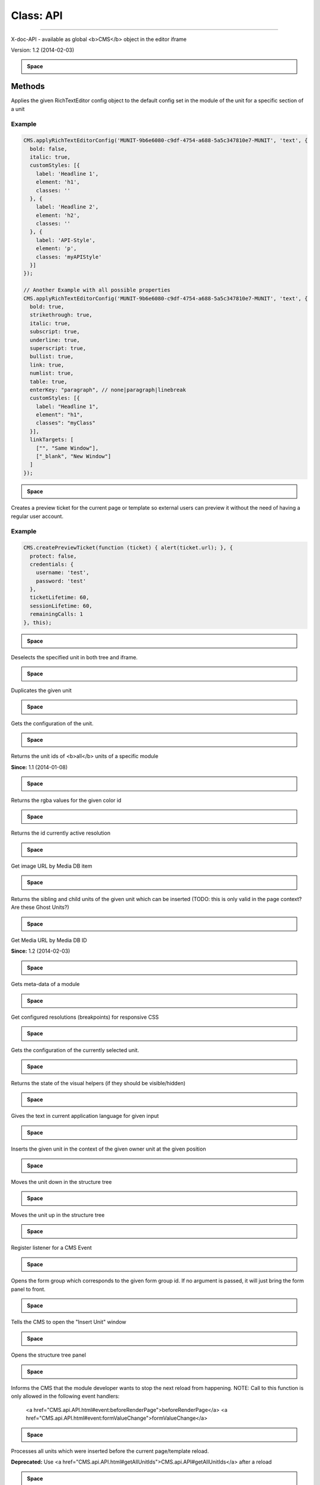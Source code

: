 Class: API
--------------




-----------------------------------------

.. js:function:: new API() 



X-doc-API - available as global <b>CMS</b> object in the editor iframe


Version: 1.2 (2014-02-03)








.. admonition:: Space

    ..








#######
Methods
#######


.. js:function:: applyRichTextEditorConfig(unitId, section, config) 

	:param String unitId: The id of the unit
	:param String section: The name of the section
	:param Object config: The RichTextEditor config object which will be merged with the default config



Applies the given RichTextEditor config object to the default config
set in the module of the unit for a specific section of a unit












===================
Example
===================

.. code-block:: javascript
	CMS.applyRichTextEditorConfig('MUNIT-9b6e6080-c9df-4754-a688-5a5c347810e7-MUNIT', 'text', {
	  bold: false,
	  italic: true,
	  customStyles: [{
	    label: 'Headline 1',
	    element: 'h1',
	    classes: ''
	  }, {
	    label: 'Headline 2',
	    element: 'h2',
	    classes: ''
	  }, {
	    label: 'API-Style',
	    element: 'p',
	    classes: 'myAPIStyle'
	  }]
	});
	
	// Another Example with all possible properties
	CMS.applyRichTextEditorConfig('MUNIT-9b6e6080-c9df-4754-a688-5a5c347810e7-MUNIT', 'text', {
	  bold: true,
	  strikethrough: true,
	  italic: true,
	  subscript: true,
	  underline: true,
	  superscript: true,
	  bullist: true,
	  link: true,
	  numlist: true,
	  table: true,
	  enterKey: "paragraph", // none|paragraph|linebreak
	  customStyles: [{
	    label: "Headline 1",
	    element": "h1",
	    classes": "myClass"
	  }],
	  linkTargets: [
	    ["", "Same Window"],
	    ["_blank", "New Window"]
	  ]
	});



.. admonition:: Space

    ..

.. js:function:: createPreviewTicket(callback, options *opt* , options.protect, options.credentials, options.credentials.username, options.credentials.password, options.ticketLifetime, options.sessionLifetime, options.remainingCalls, scope *opt* ) 

	:param CMS.api.API~createTicketCallback callback: The callback function to be called after the ticket has been created
	:param Object optionsoptional: Configuration of the ticket, e.g. to protect it with credentials
	:param Object scopeoptional: The object in whose scope the callback function should be executed



Creates a preview ticket for the current page or template so external users can preview it
without the need of having a regular user account.












===================
Example
===================

.. code-block:: javascript
	CMS.createPreviewTicket(function (ticket) { alert(ticket.url); }, {
	  protect: false,
	  credentials: {
	    username: 'test',
	    password: 'test'
	  },
	  ticketLifetime: 60,
	  sessionLifetime: 60,
	  remainingCalls: 1
	}, this);



.. admonition:: Space

    ..

.. js:function:: deselect() 



Deselects the specified unit in both tree and iframe.











.. admonition:: Space

    ..

.. js:function:: duplicate(unitId)   Boolean

	:param String unitId: The id of the unit which is to be duplicated
 


Duplicates the given unit











.. admonition:: Space

    ..

.. js:function:: get(id, includeFormValues *opt* )   Object

	:param String id: The id of the unit
	:param Boolean includeFormValuesoptionaltrue: include the formValues
 


Gets the configuration of the unit.











.. admonition:: Space

    ..

.. js:function:: getAllUnitIds(moduleId)   Array.&lt;String>

	:param String moduleId: unit ids from the given module id
 


Returns the unit ids of <b>all</b> units of a specific module


**Since:** 1.1 (2014-01-08)








.. admonition:: Space

    ..

.. js:function:: getColorById(colorId)   String

	:param String colorId: The id of the color
 


Returns the rgba values for the given color id











.. admonition:: Space

    ..

.. js:function:: getCurrentResolution()   String
 


Returns the id currently active resolution











.. admonition:: Space

    ..

.. js:function:: getImageUrl(mediaDbId, width *opt* , quality *opt* )   String

	:param String mediaDbId: for example: MDB-uuid-MDB
	:param Number widthoptional: width of the image; 0 = original size (height is determined automatically)
	:param Number qualityoptional: quality 0 (bad) - 100 (best) - works only on formats that support it, like jpg
 


Get image URL by Media DB item











.. admonition:: Space

    ..

.. js:function:: getInsertable(unitId)   Object

	:param String unitId: The id of the unit in whose context units are going to be inserted
 


Returns the sibling and child units of the given unit
which can be inserted (TODO: this is only valid in the page context? Are these Ghost Units?)











.. admonition:: Space

    ..

.. js:function:: getMediaUrl(mediaDbId, download *opt* )   String

	:param String mediaDbId: 
	:param Boolean downloadoptional: weather the response should download the file (content-disposition: attachment)
 


Get Media URL by Media DB ID


**Since:** 1.2 (2014-02-03)








.. admonition:: Space

    ..

.. js:function:: getModule(moduleId)   Object

	:param String moduleId: The id of the module
 


Gets meta-data of a module











.. admonition:: Space

    ..

.. js:function:: getResolutions()   <a href="global.html#Resolutions">Resolutions</a>
 


Get configured resolutions (breakpoints) for responsive CSS











.. admonition:: Space

    ..

.. js:function:: getSelected(includeFormValues *opt* )   Object

	:param Boolean includeFormValuesoptional: include the formValues; default = true
 


Gets the configuration of the currently selected unit.











.. admonition:: Space

    ..

.. js:function:: getVisualHelpersState()   Object
 


Returns the state of the visual helpers (if they should be visible/hidden)











.. admonition:: Space

    ..

.. js:function:: i18n(input)   String|Mixed

	:param Object input: An object with texts for all available languages (e.g.      {de: "Hallo Welt!", en: "Hello World!"}
 


Gives the text in current application language for given input











.. admonition:: Space

    ..

.. js:function:: insert(unitId, position, ownerUnitId)   Boolean

	:param String unitId: The id of the unit which should be inserted
	:param String position: The position where it should be inserted (above, below, inside)
	:param String ownerUnitId: The id of the unit in whose context the new unit should be inserted
 


Inserts the given unit in the context of the given owner unit at
the given position











.. admonition:: Space

    ..

.. js:function:: moveDown(unitId)   Boolean

	:param unitId: 
 


Moves the unit down in the structure tree











.. admonition:: Space

    ..

.. js:function:: moveUp(unitId)   Boolean

	:param unitId: 
 


Moves the unit up in the structure tree











.. admonition:: Space

    ..

.. js:function:: on(event, filter *opt* , handler, scope *opt* ) 

	:param String event: The name of the event, use one of the following:        <ul>          <li><a href="CMS.api.API.html#event:formValueChange">formValueChange</a></li>          <li><a href="CMS.api.API.html#event:unitSelect">unitSelect</a></li>          <li><a href="CMS.api.API.html#event:unitDeselect">unitDeselect</a></li>          <li><a href="CMS.api.API.html#event:showEditor">showEditor</a></li>          <li><a href="CMS.api.API.html#event:beforeRenderPage">beforeRenderPage</a></li>          <li><a href="CMS.api.API.html#event:afterRenderPage">afterRenderPage</a></li>          <li><a href="CMS.api.API.html#event:beforeRenderUnit">beforeRenderUnit</a></li>          <li><a href="CMS.api.API.html#event:afterRenderUnit">afterRenderUnit</a></li>          <li><a href="CMS.api.API.html#event:beforeInsertUnit">beforeInsertUnit</a></li>          <li><a href="CMS.api.API.html#event:beforeMoveUnit">beforeMoveUnit</a></li>          <li><a href="CMS.api.API.html#event:beforeRemoveUnit">beforeRemoveUnit</a></li>          <li><a href="CMS.api.API.html#event:afterRemoveUnit">afterRemoveUnit</a></li>          <li><a href="CMS.api.API.html#event:unitTreeSelect">unitTreeSelect</a></li>          <li><a href="CMS.api.API.html#event:unitTreeDeselect">unitTreeDeselect</a></li>          <li><a href="CMS.api.API.html#event:treeMouseEnter">treeMouseEnter</a></li>          <li><a href="CMS.api.API.html#event:treeMouseOut">treeMouseOut</a></li>          <li><a href="CMS.api.API.html#event:unitFrameSelect">unitFrameSelect</a></li>          <li><a href="CMS.api.API.html#event:unitFrameDeselect">unitFrameDeselect</a></li>          <li><a href="CMS.api.API.html#event:frameMouseEnter">frameMouseEnter</a></li>          <li><a href="CMS.api.API.html#event:frameMouseOut">frameMouseOut</a></li>          <li><a href="CMS.api.API.html#event:visualHelpersStateChange">visualHelpersStateChange</a></li>        </ul>
	:param CMS.api.API~EventFilter|String filteroptional: The id of a unit or a filter object
	:param CMS.api.API~eventListenerCallback handler: The callback function
	:param Object scopeoptional: The execution context for the event handler



Register listener for a CMS Event











.. admonition:: Space

    ..

.. js:function:: openFormPanel(varName *opt* , showPanel *opt* ) 

	:param String varNameoptional: The name of the unit property whose form group has to be opened
	:param Boolean showPaneloptionaltrue: <tt>false</tt> to prevent activation of the containing form panel.



Opens the form group which corresponds to the given form group id.
If no argument is passed, it will just bring the form panel to front.











.. admonition:: Space

    ..

.. js:function:: openInsertWindow(unitId *opt* , position *opt* ) 

	:param String unitIdoptional: The id of the unit in whose context the insert window should be opened
	:param Integer positionoptional: The default position choice in the dialog. Possible values:<ul>      <li>-1 - above</li>      <li> 0 - inside</li>      <li> 1 - below (default)</li>      </ul>



Tells the CMS to open the "Insert Unit" window











.. admonition:: Space

    ..

.. js:function:: openTreePanel() 



Opens the structure tree panel











.. admonition:: Space

    ..

.. js:function:: preventRendering() 



Informs the CMS that the module developer wants
to stop the next reload from happening.
NOTE: Call to this function is only allowed in the following event handlers:
     <a href="CMS.api.API.html#event:beforeRenderPage">beforeRenderPage</a>
     <a href="CMS.api.API.html#event:formValueChange">formValueChange</a>











.. admonition:: Space

    ..

.. js:function:: processInsertedUnits(filter *opt* , callback *opt* , scope *opt* )   Array

	:param Object filteroptional: A filter object, e.g. to filter by moduleId
	:param function callbackoptional: The callback function to be called for each inserted unit
	:param Object scopeoptional: The object in whose scope the callback function should be executed
 


Processes all units which were inserted before the current page/template reload.


**Deprecated:** Use <a href="CMS.api.API.html#getAllUnitIds">CMS.api.API#getAllUnitIds</a> after a reload








.. admonition:: Space

    ..

.. js:function:: refresh(unitId *opt* ) 

	:param String unitIdoptional: The id of the unit which should be re-rendered



Re-renders the specified unit or if no unit id was
given the whole page.











.. admonition:: Space

    ..

.. js:function:: remove(unitId, showConfirmation *opt* , callback *opt* , scope *opt* ) 

	:param String unitId: The id of the unit which is to be deleted.
	:param Boolean showConfirmationoptional: Whether the CMS should ask the user for confirmation before removing the unit
	:param Boolean callbackoptional: The function which will be executed when the unit is actually deleted or not
	:param Object scopeoptional: The object in whose scope the callback function should be executed



Removes the specified unit.











.. admonition:: Space

    ..

.. js:function:: select(unitId) 

	:param String unitId: The id of the unit which should be selected



Selects the specified unit in both tree and iframe.











.. admonition:: Space

    ..

.. js:function:: set(id, key, value)   Boolean

	:param String id: The id of the unit
	:param String key: The name of the unit property which is changed
	:param Mixed value: The new value of the unit property
 


Store the given key value pair in the configuration
of the specified unit and updates the editor window











.. admonition:: Space

    ..

.. js:function:: setInfo(id, key, value)   Boolean

	:param String id: The id of the unit
	:param String key: The name of the meta property which is changed
	:param Mixed value: The new value of the meta property
 


Allows to set meta information which should visualize unit
settings (replaces <a href="CMS.api.API.html#setName">CMS.api.API#setName</a>)











.. admonition:: Space

    ..

.. js:function:: setName(id, name)   Boolean

	:param String id: The id of the unit
	:param String name: The new name of the unit
 


Updates the specified unit's name


**Deprecated:** Does not effect the unit's name anymore; Use <a href="CMS.api.API.html#setInfo">CMS.api.API#setInfo</a> visualize unit settings








.. admonition:: Space

    ..

.. js:function:: un(event) 

	:param String event: The name of the event



Remove listener for a CMS Event











.. admonition:: Space

    ..

.. js:function:: updateFormFieldConfig(unitId, key, config) 

	:param String unitId: The id of the unit
	:param String key: The variable name of the form field
	:param Object config: The form field config object



Updates the configuration of a form field (e.g. the options of a combobox/drop-down element)












===================
Example
===================

.. code-block:: javascript
	CMS.updateFormFieldConfig(unitId, 'additionalSelector', {
	  fieldLabel: 'Filter',
	  options: [
	    ['.text a', 'Link'],
	    ['.text p', 'Text']
	  ]
	});



.. admonition:: Space

    ..




################
Type Definitions
################


.. js:function:: createTicketCallback(ticket, ticket.id, ticket.url, ticket.protect, ticket.credentials, ticket.credentials.username, ticket.credentials.password, ticket.ticketLifetime, ticket.sessionLifetime, ticket.remainingCalls) 

	:param Object ticket: resulting ticket object















.. admonition:: Space

    ..


.. js:function:: Object EventFilter

    


	:param   moduleId: only listen to event of units from the given module id







Event filter









.. js:function:: eventListenerCallback(config) 

	:param Object config: config object depends on type of event
 


Event listener function











.. admonition:: Space

    ..




######
Events
######


.. js:function:: afterRemoveUnit 

	:param String unitId: id of the unit which is open in editor















.. admonition:: Space

    ..

.. js:function:: afterRenderPage 






**Deprecated:** Use <a href="CMS.api.API.html#getAllUnitIds">CMS.api.API#getAllUnitIds</a> after a reload








.. admonition:: Space

    ..

.. js:function:: afterRenderUnit 

	:param String unitId: id of the unit which is open in editor















.. admonition:: Space

    ..

.. js:function:: beforeInsertUnit 

	:param Object config: Config Object















.. admonition:: Space

    ..

.. js:function:: beforeMoveUnit 

	:param Object config: Config Object















.. admonition:: Space

    ..

.. js:function:: beforeRemoveUnit 

	:param String unitId: id of the unit which is open in editor















.. admonition:: Space

    ..

.. js:function:: beforeRenderPage 



Page is about to reload. You can cancel this reload/unit-replace by calling <a href="CMS.api.API.html#preventRendering">CMS.api.API#preventRendering</a>.











.. admonition:: Space

    ..

.. js:function:: beforeRenderUnit 

	:param String unitId: id of the unit which is open in editor















.. admonition:: Space

    ..

.. js:function:: formValueChange 

	:param Object config: Config Object



A form value has changed. You can prevent the reload/unitReplace by calling <a href="CMS.api.API.html#preventRendering">CMS.api.API#preventRendering</a>.











.. admonition:: Space

    ..

.. js:function:: frameMouseEnter 

	:param Object config: Config Object















.. admonition:: Space

    ..

.. js:function:: frameMouseOut 

	:param Object config: Config Object















.. admonition:: Space

    ..

.. js:function:: resolutionChange 

	:param Object config: A configuration Object



Fired after changing the resolution in the client


**Since:** 2014-1-21








.. admonition:: Space

    ..

.. js:function:: showEditor 

	:param String unitId: id of the unit which is open in editor















.. admonition:: Space

    ..

.. js:function:: treeMouseEnter 

	:param Object config: Config Object















.. admonition:: Space

    ..

.. js:function:: treeMouseOut 

	:param Object config: Config Object















.. admonition:: Space

    ..

.. js:function:: unitDeselect 

	:param Object config: Config Object















.. admonition:: Space

    ..

.. js:function:: unitFrameDeselect 

	:param Object config: Config Object















.. admonition:: Space

    ..

.. js:function:: unitFrameSelect 

	:param Object config: Config Object















.. admonition:: Space

    ..

.. js:function:: unitSelect 

	:param Object config: Config Object















.. admonition:: Space

    ..

.. js:function:: unitTreeDeselect 

	:param Object config: Config Object















.. admonition:: Space

    ..

.. js:function:: unitTreeSelect 

	:param Object config: Config Object















.. admonition:: Space

    ..

.. js:function:: visualHelpersStateChange 

	:param Object config: Config Object






**Since:** 8db1dfb (2013-03-11)








.. admonition:: Space

    ..